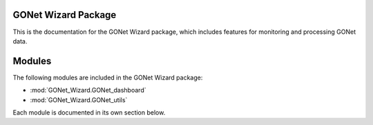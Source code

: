 GONet Wizard Package
====================

This is the documentation for the GONet Wizard package, which includes features 
for monitoring and processing GONet data.

Modules
========

The following modules are included in the GONet Wizard package:

- :mod:`GONet_Wizard.GONet_dashboard`
- :mod:`GONet_Wizard.GONet_utils`

Each module is documented in its own section below.